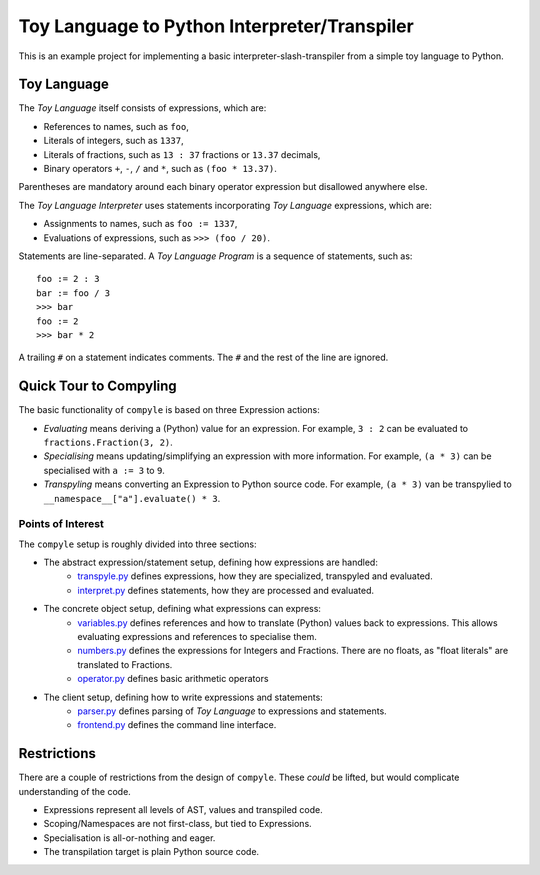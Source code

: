#############################################
Toy Language to Python Interpreter/Transpiler
#############################################

This is an example project for implementing a basic interpreter-slash-transpiler
from a simple toy language to Python.

Toy Language
############

The *Toy Language* itself consists of expressions, which are:

* References to names, such as ``foo``,
* Literals of integers, such as ``1337``,
* Literals of fractions, such as ``13 : 37`` fractions or ``13.37`` decimals,
* Binary operators ``+``, ``-``, ``/`` and ``*``, such as ``(foo * 13.37)``.

Parentheses are mandatory around each binary operator expression
but disallowed anywhere else.

The *Toy Language Interpreter* uses statements incorporating
*Toy Language* expressions, which are:

* Assignments to names, such as ``foo := 1337``,
* Evaluations of expressions, such as ``>>> (foo / 20)``.

Statements are line-separated. A *Toy Language Program* is a sequence of statements,
such as::

    foo := 2 : 3
    bar := foo / 3
    >>> bar
    foo := 2
    >>> bar * 2

A trailing ``#`` on a statement indicates comments.
The ``#`` and the rest of the line are ignored.

Quick Tour to Compyling
#######################

The basic functionality of ``compyle`` is based on three Expression actions:

* *Evaluating* means deriving a (Python) value for an expression.
  For example, ``3 : 2`` can be evaluated to ``fractions.Fraction(3, 2)``.
* *Specialising* means updating/simplifying an expression with more information.
  For example, ``(a * 3)`` can be specialised with ``a := 3`` to ``9``.
* *Transpyling* means converting an Expression to Python source code.
  For example, ``(a * 3)`` van be transpylied to ``__namespace__["a"].evaluate() * 3``.

Points of Interest
++++++++++++++++++

The ``compyle`` setup is roughly divided into three sections:

* The abstract expression/statement setup, defining how expressions are handled:
    * `transpyle.py <compyle/transpyle.py>`_ defines expressions, how they are
      specialized, transpyled and evaluated.
    * `interpret.py <compyle/interpret.py>`_ defines statements, how they are
      processed and evaluated.
* The concrete object setup, defining what expressions can express:
    * `variables.py <compyle/variables.py>`_ defines references and how to
      translate (Python) values back to expressions. This allows evaluating
      expressions and references to specialise them.
    * `numbers.py <compyle/numbers.py>`_ defines the expressions for Integers
      and Fractions. There are no floats, as "float literals" are translated
      to Fractions.
    * `operator.py <compyle/operators.py>`_ defines basic arithmetic operators
* The client setup, defining how to write expressions and statements:
    * `parser.py <compyle/parser.py>`_ defines parsing of *Toy Language*
      to expressions and statements.
    * `frontend.py <compyle/frontend.py>`_ defines the command line interface.

Restrictions
############

There are a couple of restrictions from the design of ``compyle``.
These *could* be lifted, but would complicate understanding of the code.

* Expressions represent all levels of AST, values and transpiled code.
* Scoping/Namespaces are not first-class, but tied to Expressions.
* Specialisation is all-or-nothing and eager.
* The transpilation target is plain Python source code.
